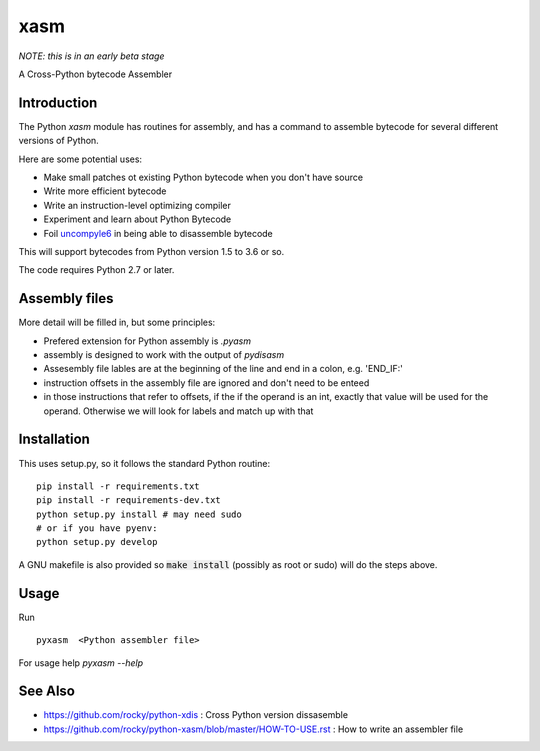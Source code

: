 xasm
====

*NOTE: this is in an early beta stage*

A Cross-Python bytecode Assembler


Introduction
------------

The Python `xasm` module has routines for assembly, and has a command to
assemble bytecode for several different versions of Python.

Here are some potential uses:

* Make small patches ot existing Python bytecode when you don't have source
* Write more efficient bytecode
* Write an instruction-level optimizing compiler
* Experiment and learn about Python Bytecode
* Foil uncompyle6_ in being able to disassemble bytecode

This will support bytecodes from Python version 1.5 to 3.6 or so.

The code requires Python 2.7 or later.

Assembly files
--------------

More detail will be filled in, but some principles:

* Prefered extension for Python assembly is `.pyasm`
* assembly is designed to work with the output of `pydisasm`
* Assesembly file lables are at the beginning of the line
  and end in a colon, e.g. 'END_IF:'
* instruction offsets in the assembly file are ignored and don't need
  to be enteed
* in those instructions that refer to offsets, if the if the
  operand is an int, exactly that value will be used for the operand. Otherwise
  we will look for labels and match up with that


Installation
------------

This uses setup.py, so it follows the standard Python routine:

::

    pip install -r requirements.txt
    pip install -r requirements-dev.txt
    python setup.py install # may need sudo
    # or if you have pyenv:
    python setup.py develop

A GNU makefile is also provided so :code:`make install` (possibly as root or
sudo) will do the steps above.

Usage
-----

Run

::

     pyxasm  <Python assembler file>


For usage help  `pyxasm --help`



See Also
--------
* https://github.com/rocky/python-xdis : Cross Python version dissasemble
* https://github.com/rocky/python-xasm/blob/master/HOW-TO-USE.rst : How to write an assembler file

.. _uncompyle6: https://github.com/rocky/python-uncompyle6
